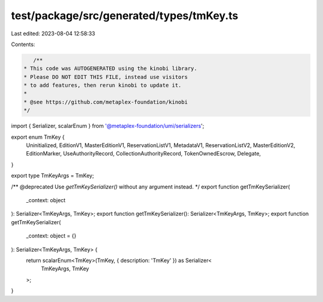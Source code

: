test/package/src/generated/types/tmKey.ts
=========================================

Last edited: 2023-08-04 12:58:33

Contents:

.. code-block:: ts

    /**
 * This code was AUTOGENERATED using the kinobi library.
 * Please DO NOT EDIT THIS FILE, instead use visitors
 * to add features, then rerun kinobi to update it.
 *
 * @see https://github.com/metaplex-foundation/kinobi
 */

import { Serializer, scalarEnum } from '@metaplex-foundation/umi/serializers';

export enum TmKey {
  Uninitialized,
  EditionV1,
  MasterEditionV1,
  ReservationListV1,
  MetadataV1,
  ReservationListV2,
  MasterEditionV2,
  EditionMarker,
  UseAuthorityRecord,
  CollectionAuthorityRecord,
  TokenOwnedEscrow,
  Delegate,
}

export type TmKeyArgs = TmKey;

/** @deprecated Use `getTmKeySerializer()` without any argument instead. */
export function getTmKeySerializer(
  _context: object
): Serializer<TmKeyArgs, TmKey>;
export function getTmKeySerializer(): Serializer<TmKeyArgs, TmKey>;
export function getTmKeySerializer(
  _context: object = {}
): Serializer<TmKeyArgs, TmKey> {
  return scalarEnum<TmKey>(TmKey, { description: 'TmKey' }) as Serializer<
    TmKeyArgs,
    TmKey
  >;
}


